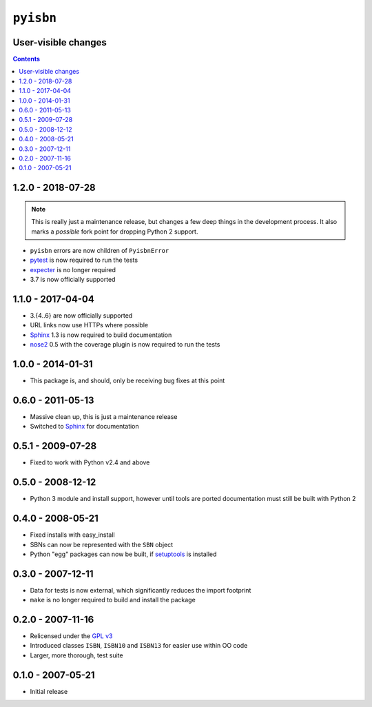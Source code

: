 ``pyisbn``
==========

User-visible changes
--------------------

.. contents::

1.2.0 - 2018-07-28
------------------

.. note::

   This is really just a maintenance release, but changes a few deep things in
   the development process.  It also marks a *possible* fork point for dropping
   Python 2 support.

* ``pyisbn`` errors are now children of ``PyisbnError``
* pytest_ is now required to run the tests
* expecter_ is no longer required
* 3.7 is now officially supported

.. _pytest: http://pytest.org/
.. _expecter: https://pypi.org/project/expecter/

1.1.0 - 2017-04-04
------------------

* 3.{4..6} are now officially supported
* URL links now use HTTPs where possible
* Sphinx_ 1.3 is now required to build documentation
* nose2_ 0.5 with the coverage plugin is now required to run the tests

.. _nose2: https://pypi.org/project/nose2/

1.0.0 - 2014-01-31
------------------

* This package is, and should, only be receiving bug fixes at this point

0.6.0 - 2011-05-13
------------------

* Massive clean up, this is just a maintenance release
* Switched to Sphinx_ for documentation

.. _Sphinx: http://sphinx.pocoo.org/

0.5.1 - 2009-07-28
------------------

* Fixed to work with Python v2.4 and above

0.5.0 - 2008-12-12
------------------

* Python 3 module and install support, however until tools are ported
  documentation must still be built with Python 2

0.4.0 - 2008-05-21
------------------

* Fixed installs with easy_install
* SBNs can now be represented with the ``SBN`` object
* Python "egg" packages can now be built, if setuptools_ is installed

.. _setuptools: http://peak.telecommunity.com/DevCenter/setuptools

0.3.0 - 2007-12-11
------------------

* Data for tests is now external, which significantly reduces the import
  footprint
* ``make`` is no longer required to build and install the package

0.2.0 - 2007-11-16
------------------

* Relicensed under the `GPL v3`_
* Introduced classes ``ISBN``, ``ISBN10`` and ``ISBN13`` for easier use within
  OO code
* Larger, more thorough, test suite

.. _GPL v3: http://www.gnu.org/licenses/

0.1.0 - 2007-05-21
------------------

* Initial release
